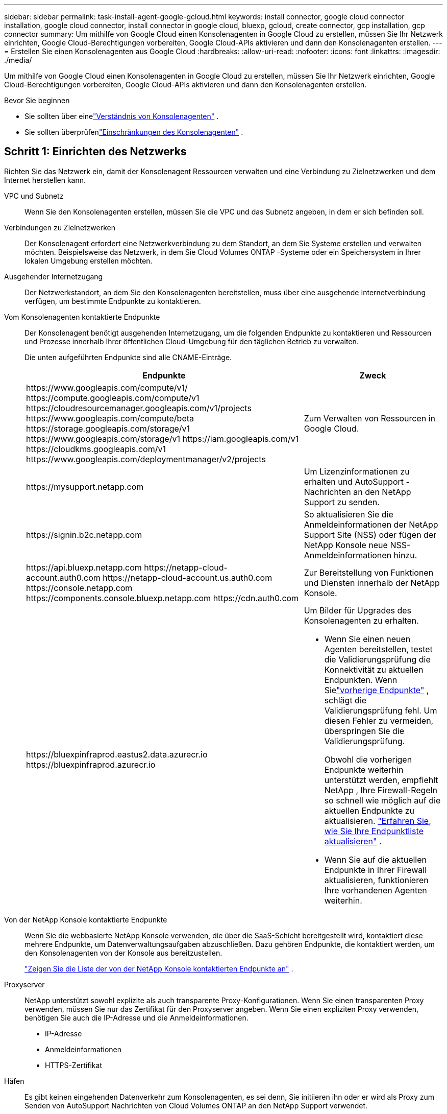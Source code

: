 ---
sidebar: sidebar 
permalink: task-install-agent-google-gcloud.html 
keywords: install connector, google cloud connector installation, google cloud connector, install connector in google cloud, bluexp, gcloud, create connector, gcp installation, gcp connector 
summary: Um mithilfe von Google Cloud einen Konsolenagenten in Google Cloud zu erstellen, müssen Sie Ihr Netzwerk einrichten, Google Cloud-Berechtigungen vorbereiten, Google Cloud-APIs aktivieren und dann den Konsolenagenten erstellen. 
---
= Erstellen Sie einen Konsolenagenten aus Google Cloud
:hardbreaks:
:allow-uri-read: 
:nofooter: 
:icons: font
:linkattrs: 
:imagesdir: ./media/


[role="lead"]
Um mithilfe von Google Cloud einen Konsolenagenten in Google Cloud zu erstellen, müssen Sie Ihr Netzwerk einrichten, Google Cloud-Berechtigungen vorbereiten, Google Cloud-APIs aktivieren und dann den Konsolenagenten erstellen.

.Bevor Sie beginnen
* Sie sollten über einelink:concept-connectors.html["Verständnis von Konsolenagenten"] .
* Sie sollten überprüfenlink:reference-limitations.html["Einschränkungen des Konsolenagenten"] .




== Schritt 1: Einrichten des Netzwerks

Richten Sie das Netzwerk ein, damit der Konsolenagent Ressourcen verwalten und eine Verbindung zu Zielnetzwerken und dem Internet herstellen kann.

VPC und Subnetz:: Wenn Sie den Konsolenagenten erstellen, müssen Sie die VPC und das Subnetz angeben, in dem er sich befinden soll.


Verbindungen zu Zielnetzwerken:: Der Konsolenagent erfordert eine Netzwerkverbindung zu dem Standort, an dem Sie Systeme erstellen und verwalten möchten.  Beispielsweise das Netzwerk, in dem Sie Cloud Volumes ONTAP -Systeme oder ein Speichersystem in Ihrer lokalen Umgebung erstellen möchten.


Ausgehender Internetzugang:: Der Netzwerkstandort, an dem Sie den Konsolenagenten bereitstellen, muss über eine ausgehende Internetverbindung verfügen, um bestimmte Endpunkte zu kontaktieren.


Vom Konsolenagenten kontaktierte Endpunkte:: Der Konsolenagent benötigt ausgehenden Internetzugang, um die folgenden Endpunkte zu kontaktieren und Ressourcen und Prozesse innerhalb Ihrer öffentlichen Cloud-Umgebung für den täglichen Betrieb zu verwalten.
+
--
Die unten aufgeführten Endpunkte sind alle CNAME-Einträge.

[cols="2a,1a"]
|===
| Endpunkte | Zweck 


 a| 
\https://www.googleapis.com/compute/v1/ \https://compute.googleapis.com/compute/v1 \https://cloudresourcemanager.googleapis.com/v1/projects \https://www.googleapis.com/compute/beta \https://storage.googleapis.com/storage/v1 \https://www.googleapis.com/storage/v1 \https://iam.googleapis.com/v1 \https://cloudkms.googleapis.com/v1 \https://www.googleapis.com/deploymentmanager/v2/projects
 a| 
Zum Verwalten von Ressourcen in Google Cloud.



 a| 
\https://mysupport.netapp.com
 a| 
Um Lizenzinformationen zu erhalten und AutoSupport -Nachrichten an den NetApp Support zu senden.



 a| 
\https://signin.b2c.netapp.com
 a| 
So aktualisieren Sie die Anmeldeinformationen der NetApp Support Site (NSS) oder fügen der NetApp Konsole neue NSS-Anmeldeinformationen hinzu.



 a| 
\https://api.bluexp.netapp.com \https://netapp-cloud-account.auth0.com \https://netapp-cloud-account.us.auth0.com \https://console.netapp.com \https://components.console.bluexp.netapp.com \https://cdn.auth0.com
 a| 
Zur Bereitstellung von Funktionen und Diensten innerhalb der NetApp Konsole.



 a| 
\https://bluexpinfraprod.eastus2.data.azurecr.io \https://bluexpinfraprod.azurecr.io
 a| 
Um Bilder für Upgrades des Konsolenagenten zu erhalten.

* Wenn Sie einen neuen Agenten bereitstellen, testet die Validierungsprüfung die Konnektivität zu aktuellen Endpunkten.  Wenn Sielink:link:reference-networking-saas-console-previous.html["vorherige Endpunkte"] , schlägt die Validierungsprüfung fehl.  Um diesen Fehler zu vermeiden, überspringen Sie die Validierungsprüfung.
+
Obwohl die vorherigen Endpunkte weiterhin unterstützt werden, empfiehlt NetApp , Ihre Firewall-Regeln so schnell wie möglich auf die aktuellen Endpunkte zu aktualisieren. link:reference-networking-saas-console-previous.html#update-endpoint-list["Erfahren Sie, wie Sie Ihre Endpunktliste aktualisieren"] .

* Wenn Sie auf die aktuellen Endpunkte in Ihrer Firewall aktualisieren, funktionieren Ihre vorhandenen Agenten weiterhin.


|===
--


Von der NetApp Konsole kontaktierte Endpunkte:: Wenn Sie die webbasierte NetApp Konsole verwenden, die über die SaaS-Schicht bereitgestellt wird, kontaktiert diese mehrere Endpunkte, um Datenverwaltungsaufgaben abzuschließen.  Dazu gehören Endpunkte, die kontaktiert werden, um den Konsolenagenten von der Konsole aus bereitzustellen.
+
--
link:reference-networking-saas-console.html["Zeigen Sie die Liste der von der NetApp Konsole kontaktierten Endpunkte an"] .

--


Proxyserver:: NetApp unterstützt sowohl explizite als auch transparente Proxy-Konfigurationen.  Wenn Sie einen transparenten Proxy verwenden, müssen Sie nur das Zertifikat für den Proxyserver angeben.  Wenn Sie einen expliziten Proxy verwenden, benötigen Sie auch die IP-Adresse und die Anmeldeinformationen.
+
--
* IP-Adresse
* Anmeldeinformationen
* HTTPS-Zertifikat


--


Häfen:: Es gibt keinen eingehenden Datenverkehr zum Konsolenagenten, es sei denn, Sie initiieren ihn oder er wird als Proxy zum Senden von AutoSupport Nachrichten von Cloud Volumes ONTAP an den NetApp Support verwendet.
+
--
* HTTP (80) und HTTPS (443) ermöglichen den Zugriff auf die lokale Benutzeroberfläche, die Sie in seltenen Fällen verwenden werden.
* SSH (22) wird nur benötigt, wenn Sie zur Fehlerbehebung eine Verbindung zum Host herstellen müssen.
* Eingehende Verbindungen über Port 3128 sind erforderlich, wenn Sie Cloud Volumes ONTAP -Systeme in einem Subnetz bereitstellen, in dem keine ausgehende Internetverbindung verfügbar ist.
+
Wenn Cloud Volumes ONTAP -Systeme keine ausgehende Internetverbindung zum Senden von AutoSupport Nachrichten haben, konfiguriert die Konsole diese Systeme automatisch für die Verwendung eines Proxyservers, der im Konsolenagenten enthalten ist.  Die einzige Voraussetzung besteht darin, sicherzustellen, dass die Sicherheitsgruppe des Konsolenagenten eingehende Verbindungen über Port 3128 zulässt.  Sie müssen diesen Port öffnen, nachdem Sie den Konsolenagenten bereitgestellt haben.



--


Aktivieren von NTP:: Wenn Sie NetApp Data Classification zum Scannen Ihrer Unternehmensdatenquellen verwenden möchten, sollten Sie sowohl auf dem Konsolenagenten als auch auf dem NetApp Data Classification-System einen Network Time Protocol (NTP)-Dienst aktivieren, damit die Zeit zwischen den Systemen synchronisiert wird. https://docs.netapp.com/us-en/bluexp-classification/concept-cloud-compliance.html["Erfahren Sie mehr über die NetApp Datenklassifizierung"^]
+
--
Implementieren Sie diese Netzwerkanforderung, nachdem Sie den Konsolenagenten erstellt haben.

--




== Schritt 2: Richten Sie Berechtigungen zum Erstellen des Konsolenagenten ein

Richten Sie Berechtigungen für den Google Cloud-Benutzer ein, um die Konsolen-Agent-VM von Google Cloud bereitzustellen.

.Schritte
. Erstellen Sie eine benutzerdefinierte Rolle in der Google Platform:
+
.. Erstellen Sie eine YAML-Datei, die die folgenden Berechtigungen enthält:
+
[source, yaml]
----
title: Console agent deployment policy
description: Permissions for the user who deploys the NetApp Console agent
stage: GA
includedPermissions:
- compute.disks.create
- compute.disks.get
- compute.disks.list
- compute.disks.setLabels
- compute.disks.use
- compute.firewalls.create
- compute.firewalls.delete
- compute.firewalls.get
- compute.firewalls.list
- compute.globalOperations.get
- compute.images.get
- compute.images.getFromFamily
- compute.images.list
- compute.images.useReadOnly
- compute.instances.attachDisk
- compute.instances.create
- compute.instances.get
- compute.instances.list
- compute.instances.setDeletionProtection
- compute.instances.setLabels
- compute.instances.setMachineType
- compute.instances.setMetadata
- compute.instances.setTags
- compute.instances.start
- compute.instances.updateDisplayDevice
- compute.machineTypes.get
- compute.networks.get
- compute.networks.list
- compute.networks.updatePolicy
- compute.projects.get
- compute.regions.get
- compute.regions.list
- compute.subnetworks.get
- compute.subnetworks.list
- compute.zoneOperations.get
- compute.zones.get
- compute.zones.list
- deploymentmanager.compositeTypes.get
- deploymentmanager.compositeTypes.list
- deploymentmanager.deployments.create
- deploymentmanager.deployments.delete
- deploymentmanager.deployments.get
- deploymentmanager.deployments.list
- deploymentmanager.manifests.get
- deploymentmanager.manifests.list
- deploymentmanager.operations.get
- deploymentmanager.operations.list
- deploymentmanager.resources.get
- deploymentmanager.resources.list
- deploymentmanager.typeProviders.get
- deploymentmanager.typeProviders.list
- deploymentmanager.types.get
- deploymentmanager.types.list
- resourcemanager.projects.get
- compute.instances.setServiceAccount
- iam.serviceAccounts.list
----
.. Aktivieren Sie Cloud Shell in Google Cloud.
.. Laden Sie die YAML-Datei hoch, die die erforderlichen Berechtigungen enthält.
.. Erstellen Sie eine benutzerdefinierte Rolle mithilfe der `gcloud iam roles create` Befehl.
+
Das folgende Beispiel erstellt auf Projektebene eine Rolle mit dem Namen „connectorDeployment“:

+
gcloud iam roles create connectorDeployment --project=myproject --file=connector-deployment.yaml

+
https://cloud.google.com/iam/docs/creating-custom-roles#iam-custom-roles-create-gcloud["Google Cloud-Dokumente: Erstellen und Verwalten benutzerdefinierter Rollen"^]



. Weisen Sie diese benutzerdefinierte Rolle dem Benutzer zu, der den Konsolenagenten von Google Cloud bereitstellt.
+
https://cloud.google.com/iam/docs/granting-changing-revoking-access#grant-single-role["Google Cloud-Dokumente: Gewähren einer einzelnen Rolle"^]





== Schritt 3: Berechtigungen für die Konsolen-Agent-Operationen einrichten

Ein Google Cloud-Dienstkonto ist erforderlich, um dem Konsolenagenten die Berechtigungen zu erteilen, die die Konsole zum Verwalten von Ressourcen in Google Cloud benötigt.  Wenn Sie den Konsolen-Agenten erstellen, müssen Sie dieses Dienstkonto mit der Konsolen-Agent-VM verknüpfen.

Es liegt in Ihrer Verantwortung, die benutzerdefinierte Rolle zu aktualisieren, wenn in nachfolgenden Versionen neue Berechtigungen hinzugefügt werden.  Wenn neue Berechtigungen erforderlich sind, werden diese in den Versionshinweisen aufgeführt.

.Schritte
. Erstellen Sie eine benutzerdefinierte Rolle in Google Cloud:
+
.. Erstellen Sie eine YAML-Datei, die den Inhalt derlink:reference-permissions-gcp.html["Dienstkontoberechtigungen für den Konsolenagenten"] .
.. Aktivieren Sie Cloud Shell in Google Cloud.
.. Laden Sie die YAML-Datei hoch, die die erforderlichen Berechtigungen enthält.
.. Erstellen Sie eine benutzerdefinierte Rolle mithilfe der `gcloud iam roles create` Befehl.
+
Das folgende Beispiel erstellt auf Projektebene eine Rolle mit dem Namen „Connector“:

+
`gcloud iam roles create connector --project=myproject --file=connector.yaml`

+
https://cloud.google.com/iam/docs/creating-custom-roles#iam-custom-roles-create-gcloud["Google Cloud-Dokumente: Erstellen und Verwalten benutzerdefinierter Rollen"^]



. Erstellen Sie ein Dienstkonto in Google Cloud und weisen Sie dem Dienstkonto die Rolle zu:
+
.. Wählen Sie im IAM- und Admin-Dienst *Dienstkonten > Dienstkonto erstellen*.
.. Geben Sie die Details des Dienstkontos ein und wählen Sie *Erstellen und fortfahren*.
.. Wählen Sie die Rolle aus, die Sie gerade erstellt haben.
.. Führen Sie die restlichen Schritte aus, um die Rolle zu erstellen.
+
https://cloud.google.com/iam/docs/creating-managing-service-accounts#creating_a_service_account["Google Cloud-Dokumente: Erstellen eines Dienstkontos"^]



. Wenn Sie Cloud Volumes ONTAP -Systeme in anderen Projekten als dem Projekt bereitstellen möchten, in dem sich der Konsolenagent befindet, müssen Sie dem Dienstkonto des Konsolenagenten Zugriff auf diese Projekte gewähren.
+
Nehmen wir beispielsweise an, der Konsolenagent befindet sich in Projekt 1 und Sie möchten Cloud Volumes ONTAP -Systeme in Projekt 2 erstellen.  Sie müssen dem Dienstkonto in Projekt 2 Zugriff gewähren.

+
.. Wählen Sie im IAM- und Admin-Dienst das Google Cloud-Projekt aus, in dem Sie Cloud Volumes ONTAP -Systeme erstellen möchten.
.. Wählen Sie auf der *IAM*-Seite *Zugriff gewähren* aus und geben Sie die erforderlichen Details ein.
+
*** Geben Sie die E-Mail-Adresse des Dienstkontos des Konsolenagenten ein.
*** Wählen Sie die benutzerdefinierte Rolle des Konsolenagenten aus.
*** Wählen Sie *Speichern*.




+
Weitere Einzelheiten finden Sie unter https://cloud.google.com/iam/docs/granting-changing-revoking-access#grant-single-role["Google Cloud-Dokumentation"^]





== Schritt 4: Einrichten freigegebener VPC-Berechtigungen

Wenn Sie eine gemeinsam genutzte VPC verwenden, um Ressourcen in einem Serviceprojekt bereitzustellen, müssen Sie Ihre Berechtigungen vorbereiten.

Diese Tabelle dient als Referenz und Ihre Umgebung sollte die Berechtigungstabelle widerspiegeln, wenn die IAM-Konfiguration abgeschlossen ist.

.Berechtigungen für freigegebene VPCs anzeigen
[%collapsible]
====
[cols="10,10,10,18,18,34"]
|===
| Identität | Schöpfer | Gehostet in | Serviceprojektberechtigungen | Host-Projektberechtigungen | Zweck 


| Google-Konto zum Bereitstellen des Agenten | Brauch | Serviceprojekt  a| 
link:task-install-connector-google-bluexp-gcloud.html#agent-permissions-google["Richtlinie zur Agentenbereitstellung"]
 a| 
compute.networkUser
| Bereitstellen des Agenten im Serviceprojekt 


| Agent-Dienstkonto | Brauch | Serviceprojekt  a| 
link:reference-permissions-gcp.html["Agent-Dienstkontorichtlinie"]
| compute.networkUser deploymentmanager.editor | Bereitstellung und Wartung von Cloud Volumes ONTAP und Diensten im Serviceprojekt 


| Cloud Volumes ONTAP Dienstkonto | Brauch | Serviceprojekt | storage.admin-Mitglied: NetApp -Konsolendienstkonto als serviceAccount.user | k. A. | (Optional) Für NetApp Cloud Tiering und NetApp Backup und Recovery 


| Google APIs-Dienstagent | Google Cloud | Serviceprojekt  a| 
(Standard-)Editor
 a| 
compute.networkUser
| Interagiert im Rahmen der Bereitstellung mit Google Cloud-APIs.  Ermöglicht der Konsole die Verwendung des freigegebenen Netzwerks. 


| Standarddienstkonto von Google Compute Engine | Google Cloud | Serviceprojekt  a| 
(Standard-)Editor
 a| 
compute.networkUser
| Stellt Google Cloud-Instanzen und Recheninfrastruktur im Auftrag der Bereitstellung bereit.  Ermöglicht der Konsole die Verwendung des freigegebenen Netzwerks. 
|===
Hinweise:

. deploymentmanager.editor wird im Hostprojekt nur benötigt, wenn Sie keine Firewall-Regeln an die Bereitstellung übergeben und diese von der Konsole für Sie erstellen lassen.  Die NetApp Konsole erstellt eine Bereitstellung im Hostprojekt, die die VPC0-Firewallregel enthält, wenn keine Regel angegeben ist.
. firewall.create und firewall.delete sind nur erforderlich, wenn Sie keine Firewall-Regeln an die Bereitstellung übergeben und diese von der Konsole für Sie erstellen lassen möchten.  Diese Berechtigungen befinden sich in der YAML-Datei des Konsolenkontos.  Wenn Sie ein HA-Paar mithilfe einer gemeinsam genutzten VPC bereitstellen, werden diese Berechtigungen zum Erstellen der Firewall-Regeln für VPC1, 2 und 3 verwendet.  Bei allen anderen Bereitstellungen werden diese Berechtigungen auch zum Erstellen von Regeln für VPC0 verwendet.
. Für Cloud Tiering muss das Tiering-Dienstkonto über die Rolle serviceAccount.user für das Dienstkonto verfügen, nicht nur auf Projektebene.  Wenn Sie derzeit serviceAccount.user auf Projektebene zuweisen, werden die Berechtigungen nicht angezeigt, wenn Sie das Dienstkonto mit getIAMPolicy abfragen.


====


== Schritt 5: Google Cloud APIs aktivieren

Aktivieren Sie mehrere Google Cloud-APIs, bevor Sie den Konsolenagenten und Cloud Volumes ONTAP bereitstellen.

.Schritt
. Aktivieren Sie die folgenden Google Cloud-APIs in Ihrem Projekt:
+
** Cloud Deployment Manager V2 API
** Cloud Logging API
** Cloud Resource Manager-API
** Compute Engine-API
** API für Identitäts- und Zugriffsverwaltung (IAM)
** Cloud Key Management Service (KMS)-API
+
(Nur erforderlich, wenn Sie NetApp Backup and Recovery mit vom Kunden verwalteten Verschlüsselungsschlüsseln (CMEK) verwenden möchten)





https://cloud.google.com/apis/docs/getting-started#enabling_apis["Google Cloud-Dokumentation: APIs aktivieren"^]



== Schritt 6: Erstellen des Konsolenagenten

Erstellen Sie mithilfe von Google Cloud einen Konsolenagenten.

Durch Erstellen des Konsolenagenten wird eine VM-Instanz in Google Cloud mit der Standardkonfiguration bereitgestellt.  Wechseln Sie nach der Erstellung des Konsolenagenten nicht zu einer kleineren VM-Instanz mit weniger CPUs oder weniger RAM. link:reference-connector-default-config.html["Erfahren Sie mehr über die Standardkonfiguration für den Konsolenagenten"] .

.Bevor Sie beginnen
Folgendes sollten Sie haben:

* Die erforderlichen Google Cloud-Berechtigungen zum Erstellen des Konsolen-Agenten und eines Dienstkontos für die Konsolen-Agent-VM.
* Eine VPC und ein Subnetz, das die Netzwerkanforderungen erfüllt.
* Ein Verständnis der Anforderungen an VM-Instanzen.
+
** *CPU*: 8 Kerne oder 8 vCPUs
** *RAM*: 32 GB
** *Maschinentyp*: Wir empfehlen n2-standard-8.
+
Der Konsolenagent wird in Google Cloud auf einer VM-Instanz mit einem Betriebssystem unterstützt, das Shielded VM-Funktionen unterstützt.





.Schritte
. Melden Sie sich mit Ihrer bevorzugten Methode beim Google Cloud SDK an.
+
In diesem Beispiel wird eine lokale Shell mit installiertem gcloud SDK verwendet. Sie können jedoch auch die Google Cloud Shell verwenden.

+
Weitere Informationen zum Google Cloud SDK finden Sie auf derlink:https://cloud.google.com/sdk["Google Cloud SDK-Dokumentationsseite"^] .

. Stellen Sie sicher, dass Sie als Benutzer angemeldet sind, der über die erforderlichen Berechtigungen verfügt, die im obigen Abschnitt definiert sind:
+
[source, bash]
----
gcloud auth list
----
+
Die Ausgabe sollte Folgendes anzeigen, wobei das *-Benutzerkonto das gewünschte Benutzerkonto ist, mit dem Sie sich anmelden möchten:

+
[listing]
----
Credentialed Accounts
ACTIVE  ACCOUNT
     some_user_account@domain.com
*    desired_user_account@domain.com
To set the active account, run:
 $ gcloud config set account `ACCOUNT`
Updates are available for some Cloud SDK components. To install them,
please run:
$ gcloud components update
----
. Führen Sie den `gcloud compute instances create` Befehl:
+
[source, bash]
----
gcloud compute instances create <instance-name>
  --machine-type=n2-standard-8
  --image-project=netapp-cloudmanager
  --image-family=cloudmanager
  --scopes=cloud-platform
  --project=<project>
  --service-account=<service-account>
  --zone=<zone>
  --no-address
  --tags <network-tag>
  --network <network-path>
  --subnet <subnet-path>
  --boot-disk-kms-key <kms-key-path>
----
+
Instanzname:: Der gewünschte Instanzname für die VM-Instanz.
Projekt:: (Optional) Das Projekt, in dem Sie die VM bereitstellen möchten.
Dienstkonto:: Das in der Ausgabe von Schritt 2 angegebene Dienstkonto.
Zone:: Die Zone, in der Sie die VM bereitstellen möchten
keine Adresse:: (Optional) Es wird keine externe IP-Adresse verwendet (Sie benötigen ein Cloud-NAT oder einen Proxy, um den Datenverkehr ins öffentliche Internet zu leiten).
Netzwerk-Tag:: (Optional) Fügen Sie Netzwerk-Tagging hinzu, um eine Firewall-Regel mithilfe von Tags mit der Konsolen-Agent-Instanz zu verknüpfen
Netzwerkpfad:: (Optional) Fügen Sie den Namen des Netzwerks hinzu, in dem der Konsolenagent bereitgestellt werden soll (für eine freigegebene VPC benötigen Sie den vollständigen Pfad).
Subnetzpfad:: (Optional) Fügen Sie den Namen des Subnetzes hinzu, in dem der Konsolenagent bereitgestellt werden soll (für eine freigegebene VPC benötigen Sie den vollständigen Pfad).
kms-Schlüsselpfad:: (Optional) Fügen Sie einen KMS-Schlüssel hinzu, um die Festplatten des Konsolenagenten zu verschlüsseln (IAM-Berechtigungen müssen ebenfalls angewendet werden).
+
--
Weitere Informationen zu diesen Flaggen finden Sie auf derlink:https://cloud.google.com/sdk/gcloud/reference/compute/instances/create["Dokumentation zum Google Cloud Compute SDK"^] .

--


+
Durch Ausführen des Befehls wird der Konsolenagent bereitgestellt.  Die Konsolen-Agentinstanz und -Software sollten in etwa fünf Minuten ausgeführt werden.

. Öffnen Sie einen Webbrowser und geben Sie die Host-URL des Konsolenagenten ein:
+
Die Host-URL der Konsole kann je nach Konfiguration des Hosts ein lokaler Host, eine private IP-Adresse oder eine öffentliche IP-Adresse sein.  Wenn sich der Konsolenagent beispielsweise in der öffentlichen Cloud ohne öffentliche IP-Adresse befindet, müssen Sie eine private IP-Adresse von einem Host eingeben, der eine Verbindung zum Konsolenagent-Host hat.

. Richten Sie nach der Anmeldung den Konsolenagenten ein:
+
.. Geben Sie die Konsolenorganisation an, die mit dem Konsolenagenten verknüpft werden soll.
+
link:concept-identity-and-access-management.html["Erfahren Sie mehr über Identitäts- und Zugriffsverwaltung"] .

.. Geben Sie einen Namen für das System ein.




.Ergebnis
Der Konsolenagent ist jetzt installiert und mit Ihrer Konsolenorganisation eingerichtet.

Öffnen Sie einen Webbrowser und gehen Sie zu https://console.netapp.com["NetApp Konsole"^] um mit der Verwendung des Konsolenagenten zu beginnen.
